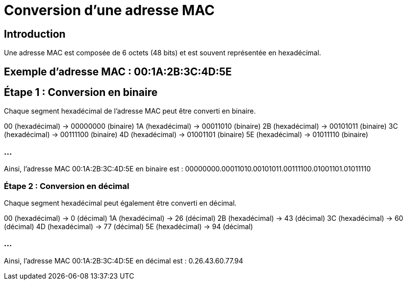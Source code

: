 // ------------------------------PARTIE 2---------------------------
= Conversion d'une adresse MAC
:revealjs_theme: beige
:source-highlighter: highlight.js
:icons: font

== Introduction
Une adresse MAC est composée de 6 octets (48 bits) et est souvent représentée en hexadécimal.

== Exemple d'adresse MAC : 00:1A:2B:3C:4D:5E

== Étape 1 : Conversion en binaire

Chaque segment hexadécimal de l'adresse MAC peut être converti en binaire.

00 (hexadécimal) → 00000000 (binaire)
1A (hexadécimal) → 00011010 (binaire)
2B (hexadécimal) → 00101011 (binaire)
3C (hexadécimal) → 00111100 (binaire)
4D (hexadécimal) → 01001101 (binaire)
5E (hexadécimal) → 01011110 (binaire)

=== ...

Ainsi, l'adresse MAC 00:1A:2B:3C:4D:5E en binaire est :
00000000.00011010.00101011.00111100.01001101.01011110

=== Étape 2 : Conversion en décimal

Chaque segment hexadécimal peut également être converti en décimal.

00 (hexadécimal) → 0 (décimal)
1A (hexadécimal) → 26 (décimal)
2B (hexadécimal) → 43 (décimal)
3C (hexadécimal) → 60 (décimal)
4D (hexadécimal) → 77 (décimal)
5E (hexadécimal) → 94 (décimal)

=== ...

Ainsi, l'adresse MAC 00:1A:2B:3C:4D:5E en décimal est :
0.26.43.60.77.94

